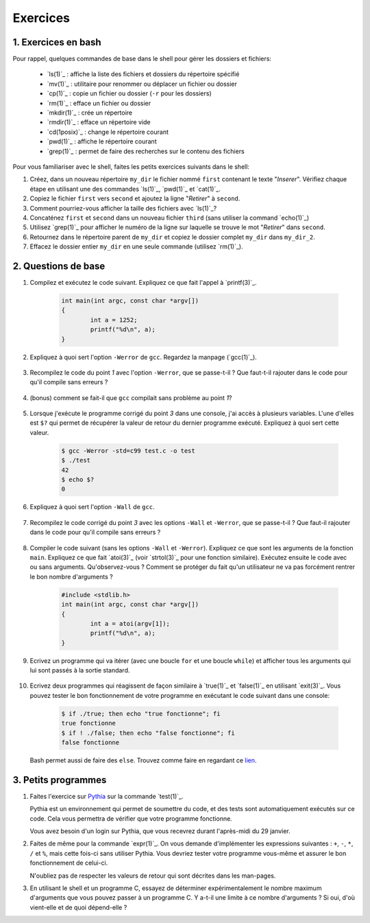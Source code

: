 .. -*- coding: utf-8 -*-
.. Copyright |copy| 2012 by `Olivier Bonaventure <http://inl.info.ucl.ac.be/obo>`_, Christoph Paasch et Grégory Detal
.. Ce fichier est distribué sous une licence `creative commons <http://creativecommons.org/licenses/by-sa/3.0/>`_

Exercices
=========



1. Exercices en bash
--------------------

Pour rappel, quelques commandes de base dans le shell pour gérer les dossiers et fichiers:

 - `ls(1)`_ : affiche la liste des fichiers et dossiers du répertoire spécifié
 - `mv(1)`_ : utilitaire pour renommer ou déplacer un fichier ou dossier
 - `cp(1)`_ : copie un fichier ou dossier (``-r`` pour les dossiers)
 - `rm(1)`_ : efface un fichier ou dossier
 - `mkdir(1)`_ : crée un répertoire
 - `rmdir(1)`_ : efface un répertoire vide
 - `cd(1posix)`_ : change le répertoire courant
 - `pwd(1)`_ : affiche le répertoire courant
 - `grep(1)`_ : permet de faire des recherches sur le contenu des fichiers

Pour vous familiariser avec le shell, faites les petits exercices suivants dans le shell:

#. Créez, dans un nouveau répertoire ``my_dir`` le fichier nommé ``first`` contenant le texte "`Inserer`". Vérifiez chaque étape en utilisant une des commandes `ls(1)`_, `pwd(1)`_ et `cat(1)`_.
#. Copiez le fichier ``first`` vers ``second`` et ajoutez la ligne "`Retirer`" à ``second``.
#. Comment pourriez-vous afficher la taille des fichiers avec `ls(1)`_?
#. Concaténez ``first`` et ``second`` dans un nouveau fichier ``third`` (sans utiliser la command `echo(1)`_)
#. Utilisez `grep(1)`_ pour afficher le numéro de la ligne sur laquelle se trouve le mot "`Retirer`" dans ``second``.
#. Retournez dans le répertoire parent de ``my_dir`` et copiez le dossier complet ``my_dir`` dans ``my_dir_2``.
#. Effacez le dossier entier ``my_dir`` en une seule commande (utilisez `rm(1)`_).

2. Questions de base
--------------------

#. Compilez et exécutez le code suivant. Expliquez ce que fait l'appel à `printf(3)`_.

        .. code-block:: c

	        int main(int argc, const char *argv[])
                {
                        int a = 1252;
                        printf("%d\n", a);
                }

#. Expliquez à quoi sert l'option ``-Werror`` de ``gcc``. Regardez la manpage (`gcc(1)`_).

        .. only:: staff

                .. note::
                        ``-Werror``
                                   Make all warnings into errors.

#. Recompilez le code du point `1` avec l'option ``-Werror``, que se passe-t-il ? Que faut-t-il rajouter dans le code pour qu'il compile sans erreurs ?

        .. only:: staff

                .. note::

                        Le programme ne compile plus. Il faut inclure ``stdio.h`` parce que C nécessite d'avoir une déclaration des fonctions.

#. (bonus) comment se fait-il que ``gcc`` compilait sans problème au point `1`?

        .. only:: staff

                .. note::

                        ``gcc`` crée une déclaration implicite des fonctions de la librairie C. Il n'affiche qu'un warning.

#. Lorsque j'exécute le programme corrigé du point `3` dans une console, j'ai accès à plusieurs variables. L'une d'elles est ``$?`` qui permet de récupérer la valeur de retour du dernier programme exécuté. Expliquez à quoi sert cette valeur.

        .. code-block:: console

                $ gcc -Werror -std=c99 test.c -o test
                $ ./test
                42
                $ echo $?
                0

        .. only:: staff

                .. note::

                        voir note du cours.

#. Expliquez à quoi sert l'option ``-Wall`` de ``gcc``.

        .. only:: staff

                .. note::

                        ``-Wall``
                                This enables all the warnings about constructions that some users consider questionable, and that are easy to avoid (or modify to prevent the warning), even in conjunction with macros.

#. Recompilez le code corrigé du point `3` avec les options ``-Wall`` et ``-Werror``, que se passe-t-il ? Que faut-il rajouter dans le code pour qu'il compile sans erreurs ?

        .. only:: staff

                .. note::

                        ``-Wall``: warning si une fonction ne renvoi pas de valeur. Il faut donc ajouter ``return 0;`` à la fin de la ``main``.

#. Compiler le code suivant (sans les options ``-Wall`` et ``-Werror``). Expliquez ce que sont les arguments de la fonction ``main``. Expliquez ce que fait `atoi(3)`_ (voir `strtol(3)`_ pour une fonction similaire). Exécutez ensuite le code avec ou sans arguments. Qu'observez-vous ? Comment se protéger du fait qu'un utilisateur ne va pas forcément rentrer le bon nombre d'arguments ?

        .. code-block:: c

                #include <stdlib.h>
                int main(int argc, const char *argv[])
                {
                        int a = atoi(argv[1]);
                        printf("%d\n", a);
                }

        .. only:: staff

                .. note::

                        ``argc`` = nombre d'arguments.
                        ``argv`` = tableau de chaine de caractère contenant le nom de l'exécutable suivi des arguments.
                        ``atoi`` = transforme une chaine de caractère en un entier.
                        Le programme renvoi une segmentation fault lorsque l'on ne passe pas d'argument. Il faut donc utiliser ``argc`` pour tester que l'on a le bon nombre d'argument.

#. Ecrivez un programme qui va itérer (avec une boucle ``for`` et une boucle ``while``) et afficher tous les arguments qui lui sont passés à la sortie standard.

        .. only:: staff

                .. note::

                        .. code-block:: c

                                #include <stdio.h>
                                int main(int argc, const char *argv[])
                                {
                                        int i;
                                        for (i = 1; i < argc; i++)
                                                printf("%s\n", argv[i]);
                                        return 0;
                                }

#. Ecrivez deux programmes qui réagissent de façon similaire à `true(1)`_ et `false(1)`_ en utilisant `exit(3)`_. Vous pouvez tester le bon fonctionnement de votre programme en exécutant le code suivant dans une console:

        .. code-block:: console

                $ if ./true; then echo "true fonctionne"; fi
                true fonctionne
                $ if ! ./false; then echo "false fonctionne"; fi
                false fonctionne

   Bash permet aussi de faire des ``else``. Trouvez comme faire en regardant ce `lien <http://tldp.org/LDP/abs/html/tests.html>`_.
        .. only:: staff

                .. note::

                        ``true`` retourne toujours 0:
                                .. code-block:: c

                                        #include <stdlib.h>
                                        int main(int argc, const char *argv[])
                                        {
                                        exit(0);
                                        }

                        ``false`` retourne toujours quelque chose != 0:
                                .. code-block:: c

                                        #include <stdlib.h>
                                        int main(int argc, const char *argv[])
                                        {
                                                exit(1);
                                        }


3. Petits programmes
--------------------


#.  Faites l'exercice sur `Pythia <http://pythia.info.ucl.ac.be/module/13/problem/26>`_ sur la commande `test(1)`_.

    Pythia est un environnement qui permet de soumettre du code, et des tests sont automatiquement exécutés sur ce code. Cela vous permettra de vérifier que votre programme fonctionne.

    Vous avez besoin d'un login sur Pythia, que vous recevrez durant l'après-midi du 29 janvier.


#. Faites de même pour la commande `expr(1)`_. On vous demande d'implémenter les expressions suivantes : ``+``, ``-``, ``*``, ``/`` et ``%``, mais cette fois-ci sans utiliser Pythia. Vous devriez tester votre programme vous-même et assurer le bon fonctionnement de celui-ci.

   N'oubliez pas de respecter les valeurs de retour qui sont décrites dans les man-pages.


#. En utilisant le shell et un programme C, essayez de déterminer expérimentalement le nombre maximum d'arguments que vous pouvez passer à un programme C. Y a-t-il une limite à ce nombre d'arguments ? Si oui, d'où vient-elle et de quoi dépend-elle ?
